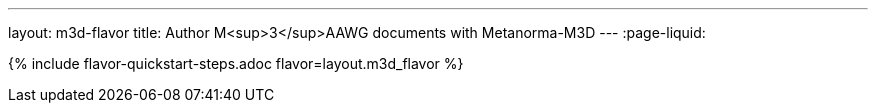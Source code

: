 ---
layout: m3d-flavor
title: Author M<sup>3</sup>AAWG documents with Metanorma-M3D
---
:page-liquid:

{% include flavor-quickstart-steps.adoc flavor=layout.m3d_flavor %}
